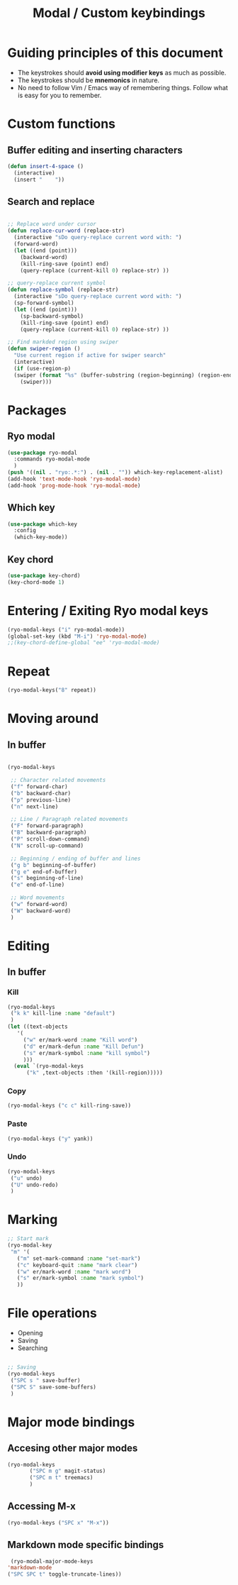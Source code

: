 #+Title: Modal / Custom keybindings
* Guiding principles of this document

- The keystrokes should **avoid using modifier keys** as much as possible.
- The keystrokes should be **mnemonics** in nature.
- No need to follow Vim / Emacs way of remembering things. Follow what
  is easy for you to remember.
  
* Custom functions

** Buffer editing and inserting characters

#+begin_src emacs-lisp
  (defun insert-4-space ()
    (interactive)
    (insert "    "))
#+end_src

** Search and replace

#+begin_src emacs-lisp

  ;; Replace word under cursor
  (defun replace-cur-word (replace-str)
    (interactive "sDo query-replace current word with: ")
    (forward-word)
    (let ((end (point)))
      (backward-word)
      (kill-ring-save (point) end)
      (query-replace (current-kill 0) replace-str) ))

  ;; query-replace current symbol
  (defun replace-symbol (replace-str)
    (interactive "sDo query-replace current word with: ")
    (sp-forward-symbol)
    (let ((end (point)))
      (sp-backward-symbol)
      (kill-ring-save (point) end)
      (query-replace (current-kill 0) replace-str) ))

  ;; Find markded region using swiper
  (defun swiper-region ()
    "Use current region if active for swiper search"
    (interactive)
    (if (use-region-p)
	(swiper (format "%s" (buffer-substring (region-beginning) (region-end))))
      (swiper)))
    #+end_src

* Packages

** Ryo modal

#+begin_src emacs-lisp
  (use-package ryo-modal
    :commands ryo-modal-mode
    )
  (push '((nil . "ryo:.*:") . (nil . "")) which-key-replacement-alist)
  (add-hook 'text-mode-hook 'ryo-modal-mode)
  (add-hook 'prog-mode-hook 'ryo-modal-mode)
#+end_src

** Which key

#+begin_src emacs-lisp
  (use-package which-key
    :config
    (which-key-mode))
#+end_src

** Key chord

#+begin_src emacs-lisp
  (use-package key-chord)
  (key-chord-mode 1)
#+end_src
* Entering / Exiting Ryo modal keys

#+begin_src emacs-lisp
  (ryo-modal-keys ("i" ryo-modal-mode))
  (global-set-key (kbd "M-i") 'ryo-modal-mode)
  ;;(key-chord-define-global "ee" 'ryo-modal-mode)

#+end_src

* Repeat

#+begin_src emacs-lisp
  (ryo-modal-keys("8" repeat))
#+end_src

* Moving around
** In buffer

#+begin_src emacs-lisp

  (ryo-modal-keys

   ;; Character related movements
   ("f" forward-char)
   ("b" backward-char)
   ("p" previous-line)
   ("n" next-line)

   ;; Line / Paragraph related movements
   ("F" forward-paragraph)
   ("B" backward-paragraph)
   ("P" scroll-down-command)
   ("N" scroll-up-command)

   ;; Beginning / ending of buffer and lines
   ("g b" beginning-of-buffer)
   ("g e" end-of-buffer)
   ("s" beginning-of-line)
   ("e" end-of-line)

   ;; Word movements
   ("w" forward-word)
   ("W" backward-word)
   )

#+end_src
* Editing

** In buffer

*** Kill

#+begin_src emacs-lisp
  (ryo-modal-keys
   ("k k" kill-line :name "default")
   )
  (let ((text-objects
	 '(
	   ("w" er/mark-word :name "Kill word")
	   ("d" er/mark-defun :name "Kill Defun")
	   ("s" er/mark-symbol :name "kill symbol")
	   )))
    (eval `(ryo-modal-keys
	    ("k" ,text-objects :then '(kill-region)))))
#+end_src

*** Copy

#+begin_src emacs-lisp
  (ryo-modal-keys ("c c" kill-ring-save))
#+end_src

*** Paste

#+begin_src emacs-lisp
  (ryo-modal-keys ("y" yank))
#+end_src

*** Undo
#+begin_src emacs-lisp
  (ryo-modal-keys
   ("u" undo)
   ("U" undo-redo)
   )
#+end_src
* Marking

#+begin_src emacs-lisp
  ;; Start mark
  (ryo-modal-key
   "m" '(
	 ("m" set-mark-command :name "set-mark")
	 ("c" keyboard-quit :name "mark clear")
	 ("w" er/mark-word :name "mark word")
	 ("s" er/mark-symbol :name "mark symbol")
	 ))

#+end_src

* File operations

- Opening
- Saving
- Searching

#+begin_src emacs-lisp

  ;; Saving
  (ryo-modal-keys
   ("SPC s " save-buffer)
   ("SPC S" save-some-buffers)
   )
#+end_src

* Major mode bindings

** Accesing other major modes

#+begin_src emacs-lisp
  (ryo-modal-keys
	     ("SPC m g" magit-status)
	     ("SPC m t" treemacs)
	     )
#+end_src

** Accessing M-x

#+begin_src emacs-lisp
  (ryo-modal-keys ("SPC x" "M-x"))
#+end_src

** Markdown mode specific bindings
#+begin_src emacs-lisp
  (ryo-modal-major-mode-keys
 'markdown-mode
 ("SPC SPC t" toggle-truncate-lines))
#+end_src
